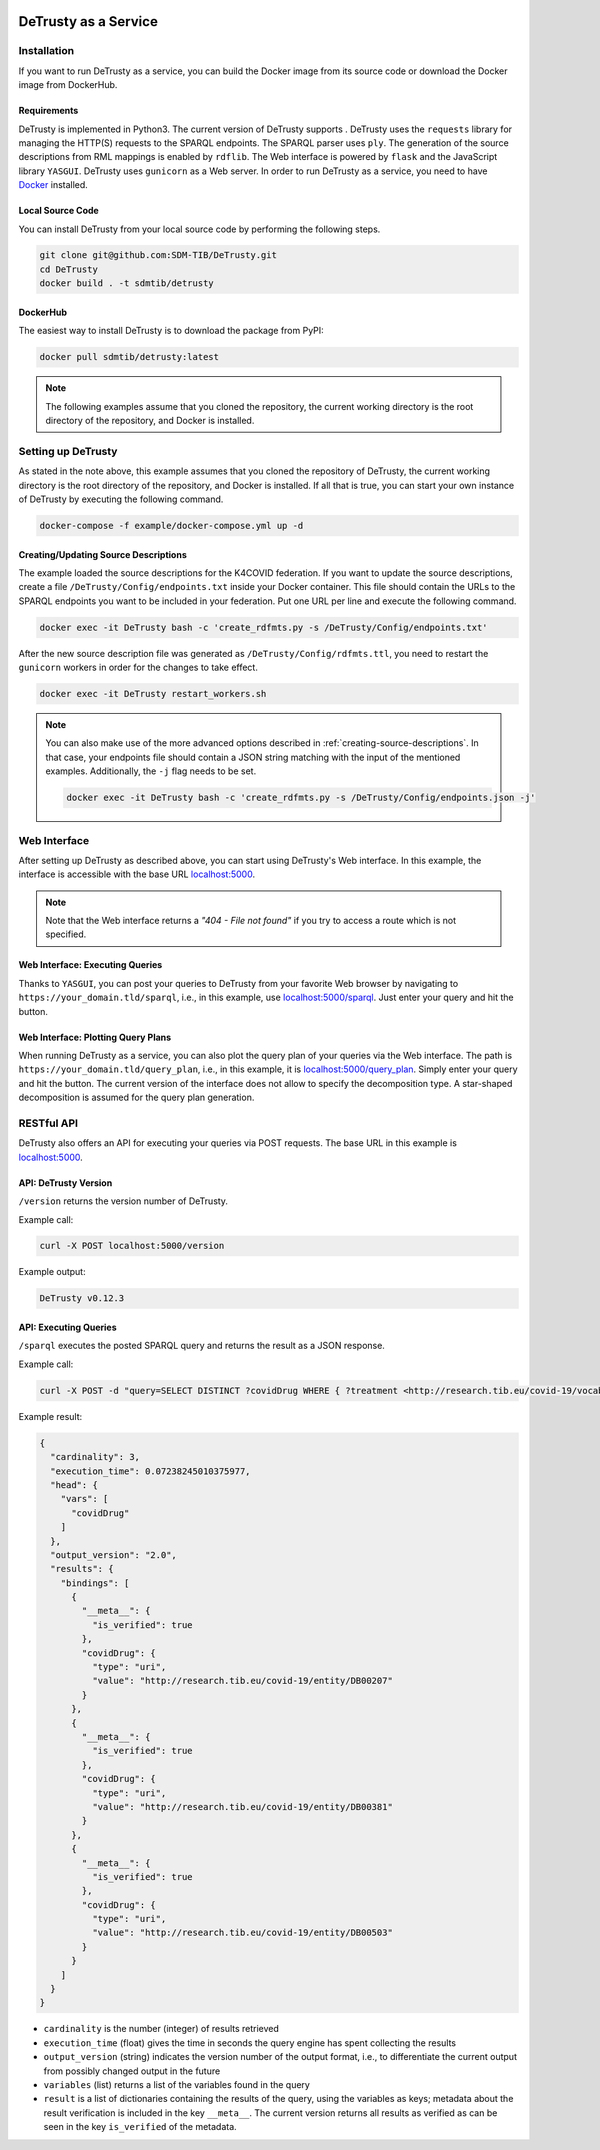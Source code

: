 .. |python| image:: https://img.shields.io/pypi/pyversions/DeTrusty
.. |docker| image:: https://img.shields.io/badge/Docker%20Image-sdmtib/detrusty-blue?logo=Docker
   :target: https://hub.docker.com/r/sdmtib/detrusty

|docker|

#####################
DeTrusty as a Service
#####################

************
Installation
************

If you want to run DeTrusty as a service, you can build the Docker image from its source code or download the Docker image from DockerHub.

Requirements
============

DeTrusty is implemented in Python3. The current version of DeTrusty supports |python|.
DeTrusty uses the ``requests`` library for managing the HTTP(S) requests to the SPARQL endpoints.
The SPARQL parser uses ``ply``.
The generation of the source descriptions from RML mappings is enabled by ``rdflib``.
The Web interface is powered by ``flask`` and the JavaScript library ``YASGUI``.
DeTrusty uses ``gunicorn`` as a Web server.
In order to run DeTrusty as a service, you need to have `Docker <https://docs.docker.com/engine/install/>`_ installed.

Local Source Code
=================

You can install DeTrusty from your local source code by performing the following steps.

.. code:: bash

   git clone git@github.com:SDM-TIB/DeTrusty.git
   cd DeTrusty
   docker build . -t sdmtib/detrusty

DockerHub
=========

The easiest way to install DeTrusty is to download the package from PyPI:

.. code:: bash

   docker pull sdmtib/detrusty:latest

.. NOTE::

   The following examples assume that you cloned the repository, the current working directory is the root directory of the repository, and Docker is installed.

*******************
Setting up DeTrusty
*******************

As stated in the note above, this example assumes that you cloned the repository of DeTrusty, the current working directory is the root directory of the repository, and Docker is installed.
If all that is true, you can start your own instance of DeTrusty by executing the following command.

.. code:: bash

   docker-compose -f example/docker-compose.yml up -d

Creating/Updating Source Descriptions
=====================================

The example loaded the source descriptions for the K4COVID federation.
If you want to update the source descriptions, create a file ``/DeTrusty/Config/endpoints.txt`` inside your Docker container.
This file should contain the URLs to the SPARQL endpoints you want to be included in your federation.
Put one URL per line and execute the following command.

.. code:: bash

   docker exec -it DeTrusty bash -c 'create_rdfmts.py -s /DeTrusty/Config/endpoints.txt'

After the new source description file was generated as ``/DeTrusty/Config/rdfmts.ttl``, you need to restart the ``gunicorn`` workers in order for the changes to take effect.

.. code:: bash

   docker exec -it DeTrusty restart_workers.sh

.. NOTE::

   You can also make use of the more advanced options described in :ref:`creating-source-descriptions`.
   In that case, your endpoints file should contain a JSON string matching with the input of the mentioned examples.
   Additionally, the ``-j`` flag needs to be set.

   .. code:: bash

      docker exec -it DeTrusty bash -c 'create_rdfmts.py -s /DeTrusty/Config/endpoints.json -j'

*************
Web Interface
*************

After setting up DeTrusty as described above, you can start using DeTrusty's Web interface.
In this example, the interface is accessible with the base URL `localhost:5000 <localhost:5000>`_.

.. NOTE::

   Note that the Web interface returns a *"404 - File not found"* if you try to access a route which is not specified.

Web Interface: Executing Queries
================================

Thanks to ``YASGUI``, you can post your queries to DeTrusty from your favorite Web browser by navigating to ``https://your_domain.tld/sparql``, i.e., in this example, use `localhost:5000/sparql <localhost:5000/sparql>`_.
Just enter your query and hit the button.

Web Interface: Plotting Query Plans
===================================

When running DeTrusty as a service, you can also plot the query plan of your queries via the Web interface.
The path is ``https://your_domain.tld/query_plan``, i.e., in this example, it is `localhost:5000/query_plan <localhost:5000/query_plan>`_.
Simply enter your query and hit the button.
The current version of the interface does not allow to specify the decomposition type.
A star-shaped decomposition is assumed for the query plan generation.

***********
RESTful API
***********

DeTrusty also offers an API for executing your queries via POST requests.
The base URL in this example is `localhost:5000 <localhost:5000>`_.

API: DeTrusty Version
=====================

``/version`` returns the version number of DeTrusty.

Example call:

.. code:: bash

   curl -X POST localhost:5000/version

Example output:

.. code:: none

   DeTrusty v0.12.3

API: Executing Queries
======================

``/sparql`` executes the posted SPARQL query and returns the result as a JSON response.

Example call:

.. code:: bash

   curl -X POST -d "query=SELECT DISTINCT ?covidDrug WHERE { ?treatment <http://research.tib.eu/covid-19/vocab/hasCovidDrug> ?covidDrug . } LIMIT 3" localhost:5000/sparql

Example result:

.. code:: JSON

   {
     "cardinality": 3,
     "execution_time": 0.07238245010375977,
     "head": {
       "vars": [
         "covidDrug"
       ]
     },
     "output_version": "2.0",
     "results": {
       "bindings": [
         {
           "__meta__": {
             "is_verified": true
           },
           "covidDrug": {
             "type": "uri",
             "value": "http://research.tib.eu/covid-19/entity/DB00207"
           }
         },
         {
           "__meta__": {
             "is_verified": true
           },
           "covidDrug": {
             "type": "uri",
             "value": "http://research.tib.eu/covid-19/entity/DB00381"
           }
         },
         {
           "__meta__": {
             "is_verified": true
           },
           "covidDrug": {
             "type": "uri",
             "value": "http://research.tib.eu/covid-19/entity/DB00503"
           }
         }
       ]
     }
   }

* ``cardinality`` is the number (integer) of results retrieved
* ``execution_time`` (float) gives the time in seconds the query engine has spent collecting the results
* ``output_version`` (string) indicates the version number of the output format, i.e., to differentiate the current output from possibly changed output in the future
* ``variables`` (list) returns a list of the variables found in the query
* ``result`` is a list of dictionaries containing the results of the query, using the variables as keys;
  metadata about the result verification is included in the key ``__meta__``.
  The current version returns all results as verified as can be seen in the key ``is_verified`` of the metadata.
